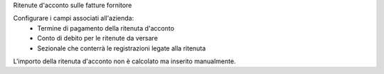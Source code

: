 Ritenute d'acconto sulle fatture fornitore

Configurare i campi associati all'azienda:
 - Termine di pagamento della ritenuta d'acconto
 - Conto di debito per le ritenute da versare
 - Sezionale che conterrà le registrazioni legate alla ritenuta

L'importo della ritenuta d'acconto non è calcolato ma inserito manualmente.